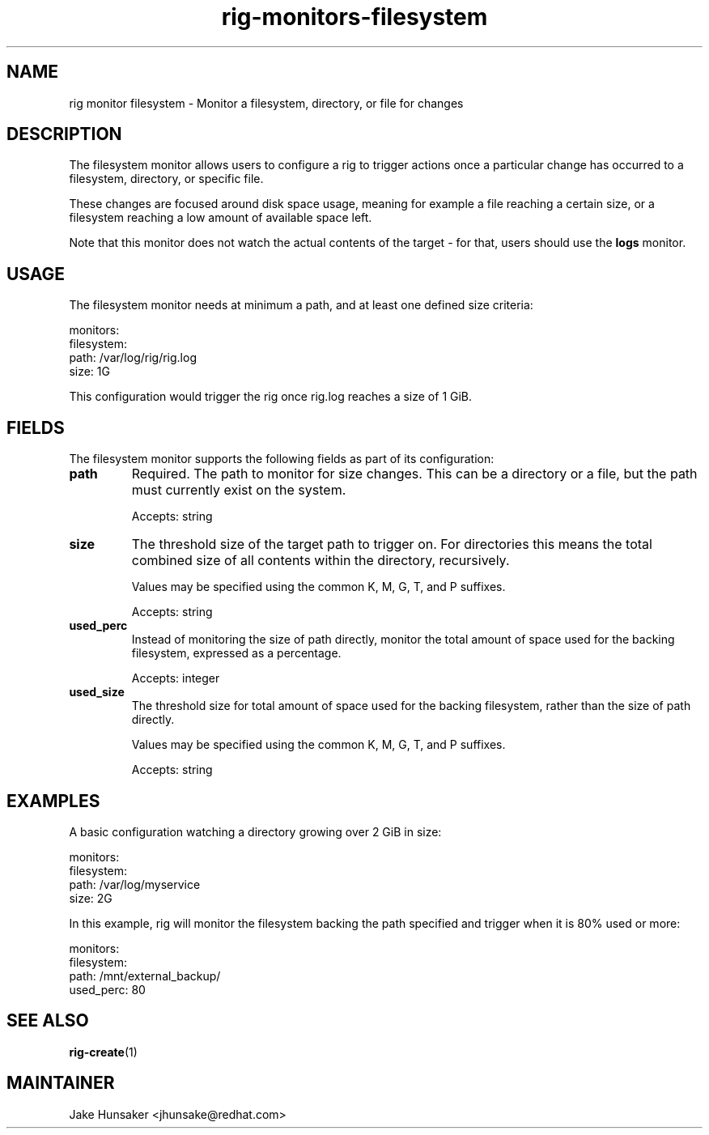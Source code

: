 .TH rig-monitors-filesystem 7 "May 2023"

.SH NAME
rig monitor filesystem - Monitor a filesystem, directory, or file for changes

.SH DESCRIPTION
The filesystem monitor allows users to configure a rig to trigger actions once a particular
change has occurred to a filesystem, directory, or specific file.

These changes are focused around disk space usage, meaning for example a file reaching a
certain size, or a filesystem reaching a low amount of available space left.

Note that this monitor does not watch the actual contents of the target - for that, users
should use the \fBlogs\fR monitor.

.SH USAGE

The filesystem monitor needs at minimum a path, and at least one defined size criteria:

.LP
  monitors:
    filesystem:
      path: /var/log/rig/rig.log
      size: 1G
.LP

This configuration would trigger the rig once rig.log reaches a size of 1 GiB.

.SH FIELDS
The filesystem monitor supports the following fields as part of its configuration:
.TP
.B path
Required. The path to monitor for size changes. This can be a directory or a file,
but the path must currently exist on the system.

Accepts: string
.TP
.B size
The threshold size of the target path to trigger on. For directories this means the total
combined size of all contents within the directory, recursively.

Values may be specified using the common K, M, G, T, and P suffixes.

Accepts: string
.TP
.B used_perc
Instead of monitoring the size of path directly, monitor the total amount of space used
for the backing filesystem, expressed as a percentage.

Accepts: integer
.TP
.B used_size
The threshold size for total amount of space used for the backing filesystem, rather than
the size of path directly.

Values may be specified using the common K, M, G, T, and P suffixes.

Accepts: string

.SH EXAMPLES

A basic configuration watching a directory growing over 2 GiB in size:

.LP
  monitors:
    filesystem:
      path: /var/log/myservice
      size: 2G
.LP

In this example, rig will monitor the filesystem backing the path specified and trigger
when it is 80% used or more:

.LP
  monitors:
    filesystem:
      path: /mnt/external_backup/
      used_perc: 80
.LP

.SH SEE ALSO
.BR rig-create (1)

.SH MAINTAINER
.nf
Jake Hunsaker <jhunsake@redhat.com>
.fi
